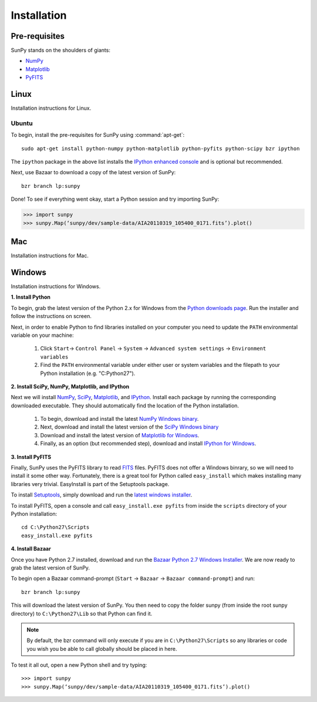 ------------
Installation
------------
Pre-requisites
--------------
SunPy stands on the shoulders of giants:

* `NumPy <http://numpy.scipy.org/>`_
* `Matplotlib <http://matplotlib.sourceforge.net/>`_
* `PyFITS <http://www.stsci.edu/resources/software_hardware/pyfits>`_

Linux
-----
Installation instructions for Linux.

Ubuntu
^^^^^^
To begin, install the pre-requisites for SunPy using :command:`apt-get`: ::

    sudo apt-get install python-numpy python-matplotlib python-pyfits python-scipy bzr ipython

The ``ipython`` package in the above list installs the `IPython enhanced console 
<http://ipython.scipy.org/moin/>`_ and is optional but recommended.

Next, use Bazaar to download a copy of the latest version of SunPy: ::

    bzr branch lp:sunpy

Done! To see if everything went okay, start a Python session and try importing
SunPy:

>>> import sunpy
>>> sunpy.Map(‘sunpy/dev/sample-data/AIA20110319_105400_0171.fits’).plot()

Mac
---
Installation instructions for Mac.

Windows
-------
Installation instructions for Windows.


**1. Install Python**

To begin, grab the latest version of the Python 2.x for Windows from the
`Python downloads page <http://www.python.org/getit/>`_.  Run the installer
and follow the instructions on screen.


Next, in order to enable Python to find libraries installed on your computer
you need to update the ``PATH`` environmental variable on your machine:

    1. Click ``Start``-> ``Control Panel`` -> ``System`` -> ``Advanced system settings`` -> ``Environment variables``
    2. Find the ``PATH`` environmental variable under either user or system variables and the filepath to your Python installation (e.g. "C:\Python27").
    

**2. Install SciPy, NumPy, Matplotlib, and IPython**

Next we will install `NumPy <http://numpy.scipy.org/>`_, `SciPy 
<http://www.scipy.org/>`_, `Matplotlib <http://matplotlib.sourceforge.net/>`_, 
and `IPython <http://ipython.scipy.org/moin/>`_. Install each package by running
the corresponding downloaded executable.  They should  automatically find the 
location of the Python installation.

    1. To begin, download and install the latest `NumPy Windows binary <http://sourceforge.net/projects/numpy/files/NumPy/1.6.0b2/numpy-1.6.0b2-win32-superpack-python2.7.exe/download>`_.
    2. Next, download and install the latest version of the `SciPy Windows binary <http://sourceforge.net/projects/scipy/files/scipy/0.9.0/scipy-0.9.0-win32-superpack-python2.7.exe/download>`_
    3. Download and install the latest version of `Matplotlib for Windows <http://sourceforge.net/projects/matplotlib/files/matplotlib/matplotlib-1.0.1/matplotlib-1.0.1.win32-py2.7.exe/download>`_.
    4. Finally, as an option (but recommended step), download and install `IPython for Windows <http://ipython.scipy.org/dist/0.10.1/ipython-0.10.1.win32-setup.exe>`_.
    

**3. Install PyFITS**

Finally, SunPy uses the PyFITS library to read 
`FITS <http://en.wikipedia.org/wiki/FITS>`_ files. PyFITS does
not offer a Windows binrary, so we will need to install it some other way.
Fortunately, there is a great tool for Python called ``easy_install`` which 
makes installing many libraries very trivial. EasyInstall is part of the
Setuptools package.


To install `Setuptools 
<http://pypi.python.org/pypi/setuptools>`_, simply download and run the `latest
windows installer 
<http://pypi.python.org/packages/2.7/s/setuptools/setuptools-0.6c11.win32-py2.7.exe>`_.

To install PyFITS, open a console and call ``easy_install.exe pyfits`` from 
inside the ``scripts`` directory of your Python installation: ::

    cd C:\Python27\Scripts
    easy_install.exe pyfits


**4. Install Bazaar**

Once you have Python 2.7 installed, download and run the `Bazaar Python 2.7 
Windows Installer <http://wiki.bazaar.canonical.com/WindowsDownloads>`_. We are
now ready to grab the latest version of SunPy. 


To begin open a Bazaar command-prompt (``Start`` -> ``Bazaar`` -> ``Bazaar 
command-prompt``) and run: ::

    bzr branch lp:sunpy

This will download the latest version of SunPy. You then need to copy the 
folder sunpy (from inside the root sunpy directory) to ``C:\Python27\Lib`` so 
that Python can find it.

.. Note::
 By default, the bzr command will only execute if you are in 
 ``C:\Python27\Scripts`` so any libraries or code you wish you be able to call
 globally should be placed in here.

To test it all out, open a new Python shell and try typing: ::

>>> import sunpy
>>> sunpy.Map(‘sunpy/dev/sample-data/AIA20110319_105400_0171.fits’).plot()




